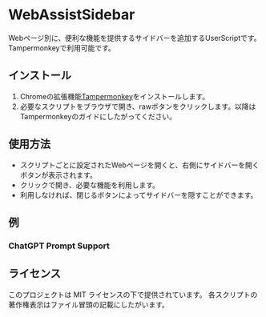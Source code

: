 # -*- coding: utf-8-unix -*-
* WebAssistSidebar

Webページ別に、便利な機能を提供するサイドバーを追加するUserScriptです。
Tampermonkeyで利用可能です。

** インストール

1. Chromeの拡張機能[[https://chrome.google.com/webstore/detail/tampermonkey/dhdgffkkebhmkfjojejmpbldmpobfkfo?hl=ja][Tampermonkey]]をインストールします。
2. 必要なスクリプトをブラウザで開き、rawボタンをクリックします。以降はTampermonkeyのガイドにしたがってください。

** 使用方法

- スクリプトごとに設定されたWebページを開くと、右側にサイドバーを開くボタンが表示されます。
- クリックで開き、必要な機能を利用します。
- 利用しなければ、閉じるボタンによってサイドバーを隠すことができます。


** 例

*** ChatGPT Prompt Support

** ライセンス
このプロジェクトは MIT ライセンスの下で提供されています。
各スクリプトの著作権表示はファイル冒頭の記載にしたがいます。
